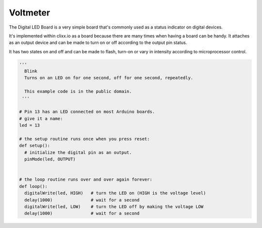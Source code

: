 Voltmeter
---------

.. image:: images/LED-Board.png

The Digital LED Board is a very simple board that's commonly used as a 
status indicator on digital devices.

It's implemented within clixx.io as a board because there are many times
when having a board can be handy. It attaches as an output device and can
be made to turn on or off according to the output pin status.

It has two states on and off and can be made to flash, turn-on 
or vary in intensity according to microprocessor control.

.. code-block:: python

	'''
	  Blink
	  Turns on an LED on for one second, off for one second, repeatedly.

	  This example code is in the public domain.
	 '''

	# Pin 13 has an LED connected on most Arduino boards.
	# give it a name:
	led = 13

	# the setup routine runs once when you press reset:
	def setup():
	  # initialize the digital pin as an output.
	  pinMode(led, OUTPUT)


	# the loop routine runs over and over again forever:
	def loop():
	  digitalWrite(led, HIGH)   # turn the LED on (HIGH is the voltage level)
	  delay(1000)               # wait for a second
	  digitalWrite(led, LOW)    # turn the LED off by making the voltage LOW
	  delay(1000)               # wait for a second

